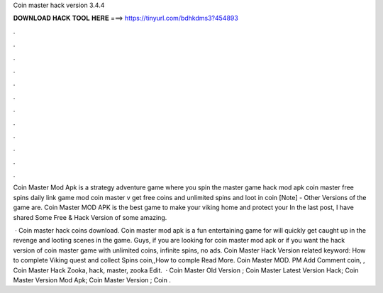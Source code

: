 Coin master hack version 3.4.4



𝐃𝐎𝐖𝐍𝐋𝐎𝐀𝐃 𝐇𝐀𝐂𝐊 𝐓𝐎𝐎𝐋 𝐇𝐄𝐑𝐄 ===> https://tinyurl.com/bdhkdms3?454893



.



.



.



.



.



.



.



.



.



.



.



.

Coin Master Mod Apk is a strategy adventure game where you spin the master game hack mod apk coin master free spins daily link game mod coin master v get free coins and unlimited spins and loot in coin [Note] - Other Versions of the game are. Coin Master MOD APK is the best game to make your viking home and protect your In the last post, I have shared Some Free & Hack Version of some amazing.

 · Coin master hack coins download. Coin master mod apk is a fun entertaining game for  will quickly get caught up in the revenge and looting scenes in the game. Guys, if you are looking for coin master mod apk or if you want the hack version of coin master game with unlimited coins, infinite spins, no ads.  Coin Master Hack Version related keyword: How to complete Viking quest and collect Spins coin,,How to comple Read More. Coin Master MOD. PM Add Comment coin, ,  Coin Master Hack Zooka, hack, master, zooka Edit.  ·  Coin Master Old Version ;  Coin Master Latest Version Hack;  Coin Master Version Mod Apk;  Coin Master Version ;  Coin .
